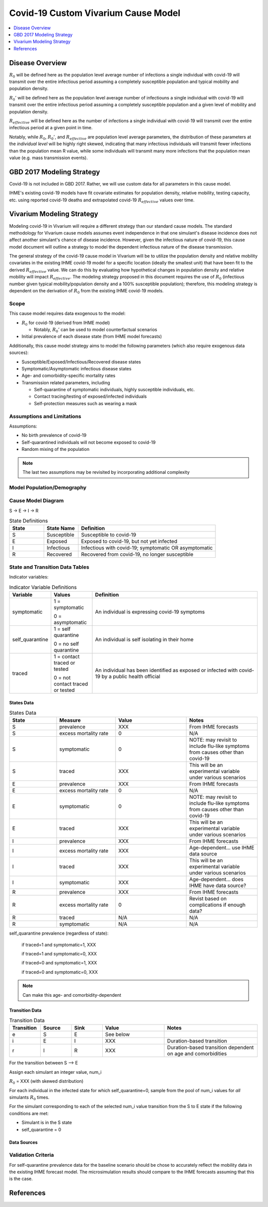 .. _covid_19:

====================================
Covid-19 Custom Vivarium Cause Model
====================================

.. contents::
   :local:
   :depth: 1

Disease Overview
----------------

.. todo::

   Add a general clinical overview of the covid-19, any relevant research.

:math:`R_{0}` will be defined here as the population level average number of infections a single individual with covid-19 will transmit over the entire infectious period assuming a completely susceptible population and typical mobility and population density.

:math:`R_{0}'` will be defined here as the population level average number of infectiouns a single individual with covid-19 will transmit over the entire infectious period assuming a completely susceptible population and a given level of mobility and population density.

:math:`R_{effective}` will be defined here as the number of infections a single individual with covid-19 will transmit over the entire infectious period at a given point in time.

Notably, while :math:`R_{0}`, :math:`R_{0}'`, and :math:`R_{effective}` are population level average parameters, the distribution of these parameters at the *individual level* will be highly right skewed, indicating that many infectious individuals will transmit fewer infections than the population mean R value, while some individuals will transmit many more infections that the population mean value (e.g. mass transmission events).

GBD 2017 Modeling Strategy
--------------------------

Covid-19 is not included in GBD 2017. Rather, we will use custom data for all parameters in this cause model.

IHME's existing covid-19 models have fit covariate estimates for population density,  relative mobility, testing capacity, etc. using reported covid-19 deaths and extrapolated covid-19 :math:`R_{effective}` values over time.

Vivarium Modeling Strategy
--------------------------

Modeling covid-19 in Vivarium will require a different strategy than our standard cause models. The standard methodology for Vivarium cause models assumes event independence in that one simulant's disease incidence does not affect another simulant's chance of disease incidence. However, given the infectious nature of covid-19, this cause model document will outline a strategy to model the dependent infectious nature of the disease transmission.

The general strategy of the covid-19 cause model in Vivarium will be to utilize the population density and relative mobility covariates in the existing IHME covid-19 model for a specific location (ideally the smallest unit) that have been fit to the derived :math:`R_{effective}` value. We can do this by evaluating how hypothetical changes in population density and relative mobility will impact :math:`R_{effective}`. The modeling strategy proposed in this document requires the use of :math:`R_{0}` (infectious number given typical mobility/population density and a 100% susceptible population); therefore, this modeling strategy is dependent on the derivation of :math:`R_{0}` from the existing IHME covid-19 models.

Scope
+++++

This cause model requires data exogenous to the model:

- :math:`R_{0}` for covid-19 (derived from IHME model)

  * Notably, :math:`R_{0}'` can be used to model counterfactual scenarios

- Initial prevalence of each disease state (from IHME model forecasts)

Additionally, this cause model strategy aims to model the following parameters (which also require exogenous data sources):

- Susceptible/Exposed/Infectious/Recovered disease states
- Symptomatic/Asymptomatic infectious disease states
- Age- and comorbidity-specific mortality rates
- Transmission related parameters, including

  * Self-quarantine of symptomatic individuals, highly susceptible individuals, etc.
  * Contact tracing/testing of exposed/infected individuals
  * Self-protection measures such as wearing a mask

Assumptions and Limitations
+++++++++++++++++++++++++++

Assumptions: 

- No birth prevalence of covid-19
- Self-quarantined individuals will not become exposed to covid-19
- Random mixing of the population

.. note::

  The last two assumptions may be revisited by incorporating additional complexity

Model Population/Demography
+++++++++++++++++++++++++++

.. todo::

  This section

Cause Model Diagram
+++++++++++++++++++

S -> E -> I -> R

.. list-table:: State Definitions
   :widths: 5 5 20
   :header-rows: 1

   * - State
     - State Name
     - Definition
   * - S
     - Susceptible
     - Susceptible to covid-19
   * - E
     - Exposed
     - Exposed to covid-19, but not yet infected
   * - I
     - Infectious
     - Infectious with covid-19; symptomatic OR asymptomatic
   * - R
     - Recovered
     - Recovered from covid-19, no longer susceptible

State and Transition Data Tables
++++++++++++++++++++++++++++++++
 
Indicator variables:

.. list-table:: Indicator Variable Definitions
   :widths: 5 5 20
   :header-rows: 1

   * - Variable
     - Values
     - Definition
   * - symptomatic
     - 1 = symptomatic
       
       0 = asymptomatic
     - An individual is expressing covid-19 symptoms
   * - self_quarantine
     - 1 = self quarantine

       0 = no self quarantine
     - An individual is self isolating in their home
   * - traced
     - 1 = contact traced or tested

       0 = not contact traced or tested
     - An individual has been identified as exposed or infected with covid-19 by a public health official

States Data
"""""""""""

.. list-table:: States Data
   :widths: 20 25 30 30
   :header-rows: 1
   
   * - State
     - Measure
     - Value
     - Notes
   * - S
     - prevalence
     - XXX
     - From IHME forecasts
   * - S
     - excess mortality rate
     - 0
     - N/A
   * - S
     - symptomatic
     - 0
     - NOTE: may revisit to include flu-like symptoms from causes other than covid-19
   * - S
     - traced
     - XXX
     - This will be an experimental variable under various scenarios
   * - E
     - prevalence
     - XXX
     - From IHME forecasts
   * - E
     - excess mortality rate
     - 0
     - N/A
   * - E
     - symptomatic
     - 0
     - NOTE: may revisit to include flu-like symptoms from causes other than covid-19
   * - E
     - traced
     - XXX
     - This will be an experimental variable under various scenarios
   * - I
     - prevalence
     - XXX
     - From IHME forecasts
   * - I
     - excess mortality rate
     - XXX
     - Age-dependent... use IHME data source
   * - I
     - traced
     - XXX
     - This will be an experimental variable under various scenarios
   * - I 
     - symptomatic
     - XXX
     - Age-dependent... does IHME have data source?
   * - R
     - prevalence
     - XXX
     - From IHME forecasts
   * - R
     - excess mortality rate
     - 0
     - Revist based on complications if enough data?
   * - R
     - traced
     - N/A
     - N/A
   * - R
     - symptomatic
     - N/A
     - N/A

self_quarantine prevalence (regardless of state):

  if traced=1 and symptomatic=1, XXX

  if traced=1 and symptomatic=0, XXX

  if traced=0 and symptomatic=1, XXX

  if traced=0 and symptomatic=0, XXX

.. note:: 

  Can make this age- and comorbidity-dependent

Transition Data
"""""""""""""""

.. list-table:: Transition Data
   :widths: 10 10 10 20 30
   :header-rows: 1
   
   * - Transition
     - Source 
     - Sink 
     - Value
     - Notes
   * - e
     - S
     - E
     - See below
     - 
   * - i
     - E
     - I
     - XXX
     - Duration-based transition
   * - r
     - I 
     - R
     - XXX
     - Duration-based transition dependent on age and comorbidities

For the transition between S --> E

Assign each simulant an integer value, num_i 

:math:`R_{0}` = XXX (with skewed distribution)

For each individual in the infected state for which self_quarantine=0, sample from the pool of num_i values for *all* simulants :math:`R_{0}` times. 

For the simulant corresponding to each of the selected num_i value transition from the S to E state if the following conditions are met:

- Simulant is in the S state
- self_quarantine = 0

Data Sources
""""""""""""

.. todo::

  Define data sources/tables

Validation Criteria
+++++++++++++++++++

For self-quarantine prevalence data for the baseline scenario should be chose to accurately reflect the mobility data in the existing IHME forecast model. The microsimulation results should compare to the IHME forecasts assuming that this is the case.

References
----------
